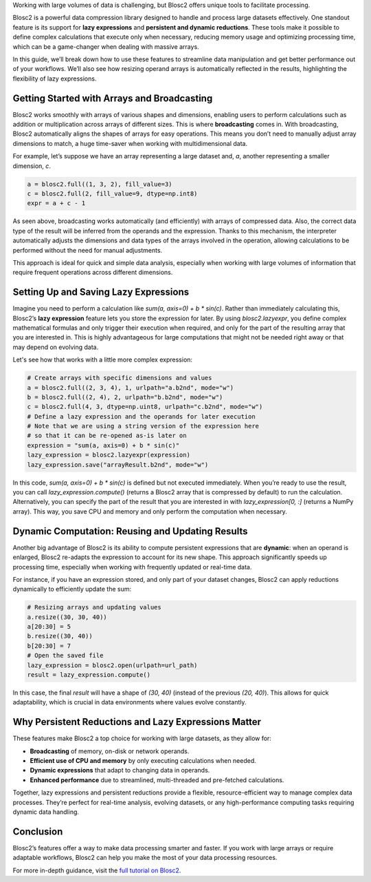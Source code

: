.. title: Mastering Persistent, Dynamic Reductions and Lazy Expressions in Blosc2
.. author: Oumaima Ech Chdig, Francesc Alted
.. slug: persistent-reductions
.. date: 2024-11-05 12:58:20 UTC
.. tags: lazy-expressions, persistent-reduction, data-processing, large-datasets
.. category:
.. link:
.. description:
.. type: text


Working with large volumes of data is challenging, but Blosc2 offers unique tools to facilitate processing.

Blosc2 is a powerful data compression library designed to handle and process large datasets effectively. One standout feature is its support for **lazy expressions** and **persistent and dynamic reductions**. These tools make it possible to define complex calculations that execute only when necessary, reducing memory usage and optimizing processing time, which can be a game-changer when dealing with massive arrays.

In this guide, we’ll break down how to use these features to streamline data manipulation and get better performance out of your workflows. We’ll also see how resizing operand arrays is automatically reflected in the results, highlighting the flexibility of lazy expressions.

Getting Started with Arrays and Broadcasting
--------------------------------------------

Blosc2 works smoothly with arrays of various shapes and dimensions, enabling users to perform calculations such as addition or multiplication across arrays of different sizes. This is where **broadcasting** comes in. With broadcasting, Blosc2 automatically aligns the shapes of arrays for easy operations. This means you don’t need to manually adjust array dimensions to match, a huge time-saver when working with multidimensional data.

For example, let’s suppose we have an array representing a large dataset and, `a`, another representing a smaller dimension, `c`.

.. code-block:: python

    a = blosc2.full((1, 3, 2), fill_value=3)
    c = blosc2.full(2, fill_value=9, dtype=np.int8)
    expr = a + c - 1

As seen above, broadcasting works automatically (and efficiently) with arrays of compressed data.  Also, the correct data type of the result will be inferred from the operands and the expression. Thanks to this mechanism, the interpreter automatically adjusts the dimensions and data types of the arrays involved in the operation, allowing calculations to be performed without the need for manual adjustments.

.. image:: /images/blosc2-broadcast.png
  :width: 50%

This approach is ideal for quick and simple data analysis, especially when working with large volumes of information that require frequent operations across different dimensions.

Setting Up and Saving Lazy Expressions
--------------------------------------

Imagine you need to perform a calculation like `sum(a, axis=0) + b * sin(c)`. Rather than immediately calculating this, Blosc2’s **lazy expression** feature lets you store the expression for later. By using `blosc2.lazyexpr`, you define complex mathematical formulas and only trigger their execution when required, and only for the part of the resulting array that you are interested in. This is highly advantageous for large computations that might not be needed right away or that may depend on evolving data.

Let's see how that works with a little more complex expression:

.. code-block:: python

    # Create arrays with specific dimensions and values
    a = blosc2.full((2, 3, 4), 1, urlpath="a.b2nd", mode="w")
    b = blosc2.full((2, 4), 2, urlpath="b.b2nd", mode="w")
    c = blosc2.full(4, 3, dtype=np.uint8, urlpath="c.b2nd", mode="w")
    # Define a lazy expression and the operands for later execution
    # Note that we are using a string version of the expression here
    # so that it can be re-opened as-is later on
    expression = "sum(a, axis=0) + b * sin(c)"
    lazy_expression = blosc2.lazyexpr(expression)
    lazy_expression.save("arrayResult.b2nd", mode="w")

In this code, `sum(a, axis=0) + b * sin(c)` is defined but not executed immediately. When you’re ready to use the result, you can call `lazy_expression.compute()` (returns a Blosc2 array that is compressed by default) to run the calculation. Alternatively, you can specify the part of the result that you are interested in with `lazy_expression[0, :]` (returns a NumPy array). This way, you save CPU and memory and only perform the computation when necessary.

Dynamic Computation: Reusing and Updating Results
-------------------------------------------------

Another big advantage of Blosc2 is its ability to compute persistent expressions that are **dynamic**: when an operand is enlarged, Blosc2 re-adapts the expression to account for its new shape. This approach significantly speeds up processing time, especially when working with frequently updated or real-time data.

For instance, if you have an expression stored, and only part of your dataset changes, Blosc2 can apply reductions dynamically to efficiently update the sum:

.. code-block:: python

    # Resizing arrays and updating values
    a.resize((30, 30, 40))
    a[20:30] = 5
    b.resize((30, 40))
    b[20:30] = 7
    # Open the saved file
    lazy_expression = blosc2.open(urlpath=url_path)
    result = lazy_expression.compute()

In this case, the final `result` will have a shape of `(30, 40)` (instead of the previous `(20, 40)`). This allows for quick adaptability, which is crucial in data environments where values evolve constantly.

Why Persistent Reductions and Lazy Expressions Matter
-----------------------------------------------------

These features make Blosc2 a top choice for working with large datasets, as they allow for:

- **Broadcasting** of memory, on-disk or network operands.
- **Efficient use of CPU and memory** by only executing calculations when needed.
- **Dynamic expressions** that adapt to changing data in operands.
- **Enhanced performance** due to streamlined, multi-threaded and pre-fetched calculations.

Together, lazy expressions and persistent reductions provide a flexible, resource-efficient way to manage complex data processes. They’re perfect for real-time analysis, evolving datasets, or any high-performance computing tasks requiring dynamic data handling.

Conclusion
----------

Blosc2’s features offer a way to make data processing smarter and faster. If you work with large arrays or require adaptable workflows, Blosc2 can help you make the most of your data processing resources.

For more in-depth guidance, visit the `full tutorial on Blosc2 <https://www.blosc.org/python-blosc2/getting_started/tutorials/05.persistent-reductions.html>`_.
